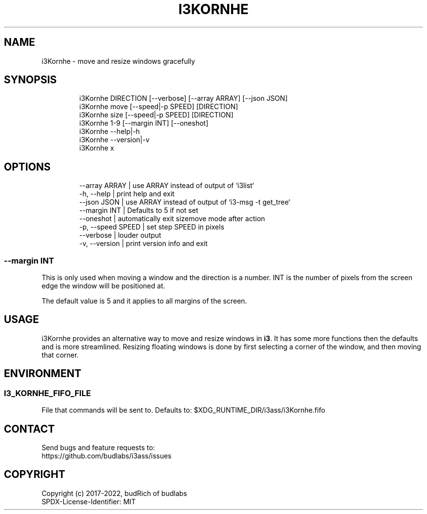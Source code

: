 .nh
.TH I3KORNHE  1 2022-05-19 budlabs "User Manuals"
.SH NAME
.PP
i3Kornhe - move and resize windows gracefully

.SH SYNOPSIS
.PP
.RS

.nf
i3Kornhe     DIRECTION [--verbose] [--array ARRAY] [--json JSON]
i3Kornhe     move [--speed|-p SPEED] [DIRECTION]
i3Kornhe     size [--speed|-p SPEED] [DIRECTION]
i3Kornhe     1-9 [--margin INT] [--oneshot]
i3Kornhe     --help|-h
i3Kornhe     --version|-v
i3Kornhe     x

.fi
.RE

.SH OPTIONS
.PP
.RS

.nf
--array       ARRAY | use ARRAY instead of output of `i3list`  
-h, --help          | print help and exit  
--json        JSON  | use ARRAY instead of output of `i3-msg -t get_tree`  
--margin      INT   | Defaults to 5 if not set  
--oneshot           | automatically exit sizemove mode after action  
-p, --speed   SPEED | set step SPEED in pixels  
--verbose           | louder output  
-v, --version       | print version info and exit  

.fi
.RE

.SS --margin      INT
.PP
This is only used when
moving a window and the direction is a number.
INT is the number of pixels from the screen
edge the window will be positioned at.

.PP
The default value is 5 and it applies to all
margins of the screen.

.SH USAGE
.PP
i3Kornhe provides an alternative way to move and
resize windows in \fBi3\fP\&. It has some more
functions then the defaults and is more
streamlined. Resizing floating windows is done by
first selecting a corner of the window, and then
moving that corner.

.SH ENVIRONMENT
.SS I3_KORNHE_FIFO_FILE
.PP
File that commands will be sent to.
Defaults to: $XDG_RUNTIME_DIR/i3ass/i3Kornhe.fifo

.SH CONTACT
.PP
Send bugs and feature requests to:
.br
https://github.com/budlabs/i3ass/issues

.SH COPYRIGHT
.PP
Copyright (c) 2017-2022, budRich of budlabs
.br
SPDX-License-Identifier: MIT
